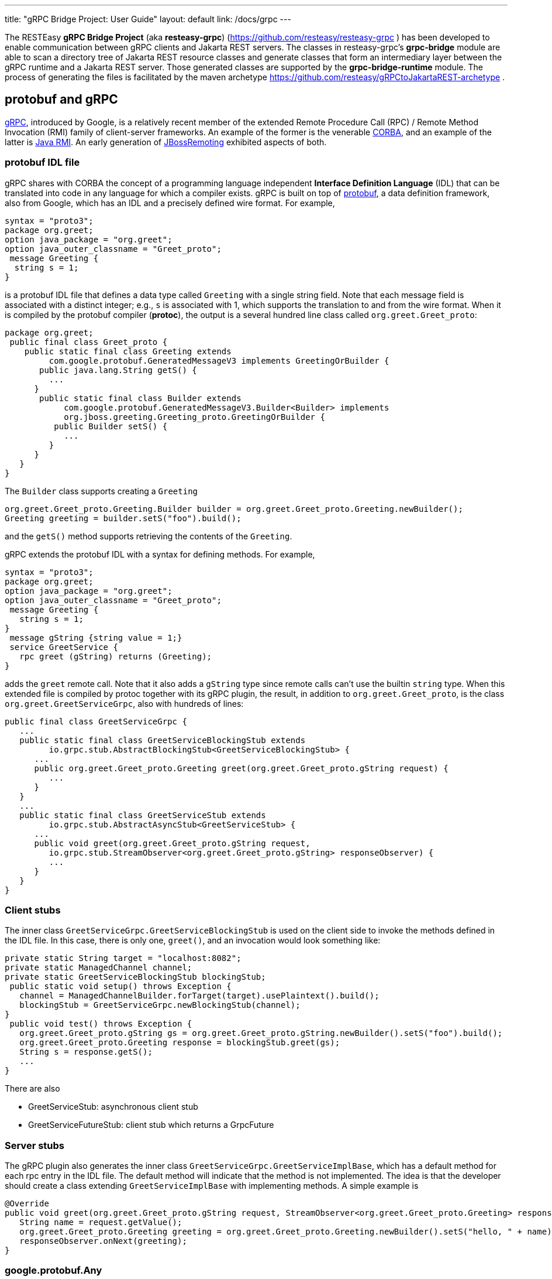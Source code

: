 ---
title: "gRPC Bridge Project: User Guide"
layout: default
link: /docs/grpc
---

The RESTEasy *gRPC Bridge Project* (aka *resteasy-grpc*)
(https://github.com/resteasy/resteasy-grpc ) has been developed to
enable communication between gRPC clients and Jakarta REST servers. The
classes in resteasy-grpc's *grpc-bridge* module are able to scan a
directory tree of Jakarta REST resource classes and generate classes
that form an intermediary layer between the gRPC runtime and a Jakarta
REST server. Those generated classes are supported by the
*grpc-bridge-runtime* module. The process of generating the files is
facilitated by the maven archetype
https://github.com/resteasy/gRPCtoJakartaREST-archetype .

== protobuf and gRPC

https://grpc.io/[gRPC], introduced by Google, is a relatively recent
member of the extended Remote Procedure Call (RPC) / Remote Method
Invocation (RMI) family of client-server frameworks. An example of the
former is the venerable https://www.corba.org/[CORBA], and an example
of the latter is https://docs.oracle.com/javase/tutorial/rmi/[Java RMI]. An early generation
of https://jbossremoting.jboss.org/documentation/v2.html[JBossRemoting]
exhibited aspects of both.

=== protobuf IDL file

gRPC shares with CORBA the concept of a programming language independent
*Interface Definition Language* (IDL) that can be translated into code
in any language for which a compiler exists. gRPC is built on top of
https://developers.google.com/protocol-buffers[protobuf], a data
definition framework, also from Google, which has an IDL and a precisely
defined wire format. For example,

[source,protobuf]
----
syntax = "proto3";
package org.greet;
option java_package = "org.greet";
option java_outer_classname = "Greet_proto";
 message Greeting {
  string s = 1;
}
----

is a protobuf IDL file that defines a data type called `Greeting` with a
single string field. Note that each message field is associated with a
distinct integer; e.g., `s` is associated with 1, which supports the
translation to and from the wire format. When it is compiled by the protobuf compiler (**protoc**),
the output is a several hundred line class called `org.greet.Greet_proto`:

[source,java]
----
package org.greet;
 public final class Greet_proto {
    public static final class Greeting extends
         com.google.protobuf.GeneratedMessageV3 implements GreetingOrBuilder {
       public java.lang.String getS() {
         ...
      }
       public static final class Builder extends
            com.google.protobuf.GeneratedMessageV3.Builder<Builder> implements
            org.jboss.greeting.Greeting_proto.GreetingOrBuilder {
          public Builder setS() {
            ...
         }
      }
   }
}
----

The `Builder` class supports creating a `Greeting`

[source,java]
----
org.greet.Greet_proto.Greeting.Builder builder = org.greet.Greet_proto.Greeting.newBuilder();
Greeting greeting = builder.setS("foo").build();
----

and the `getS()` method supports retrieving the contents of the `Greeting`.

gRPC extends the protobuf IDL with a syntax for defining methods. For
example,

[source,protobuf]
----
syntax = "proto3";
package org.greet;
option java_package = "org.greet";
option java_outer_classname = "Greet_proto";
 message Greeting {
   string s = 1;
}
 message gString {string value = 1;}
 service GreetService {
   rpc greet (gString) returns (Greeting);
}
----

adds the `greet` remote call. Note that it also adds a `gString` type
since remote calls can't use the builtin `string` type. When this
extended file is compiled by protoc together with its gRPC plugin, the result, in
addition to `org.greet.Greet_proto`, is the class
`org.greet.GreetServiceGrpc`, also with hundreds of lines:

[source,java]
----
public final class GreetServiceGrpc {
   ...
   public static final class GreetServiceBlockingStub extends
         io.grpc.stub.AbstractBlockingStub<GreetServiceBlockingStub> {
      ...
      public org.greet.Greet_proto.Greeting greet(org.greet.Greet_proto.gString request) {
         ...
      }
   }
   ...
   public static final class GreetServiceStub extends
         io.grpc.stub.AbstractAsyncStub<GreetServiceStub> {
      ...
      public void greet(org.greet.Greet_proto.gString request,
         io.grpc.stub.StreamObserver<org.greet.Greet_proto.gString> responseObserver) {
         ...
      }
   }
}
----

=== Client stubs

The inner class `GreetServiceGrpc.GreetServiceBlockingStub` is used on
the client side to invoke the methods defined in the IDL file. In
this case, there is only one, `greet()`, and an invocation would look
something like:

[source,java]
----
private static String target = "localhost:8082";
private static ManagedChannel channel;
private static GreetServiceBlockingStub blockingStub;
 public static void setup() throws Exception {
   channel = ManagedChannelBuilder.forTarget(target).usePlaintext().build();
   blockingStub = GreetServiceGrpc.newBlockingStub(channel);
}
 public void test() throws Exception {
   org.greet.Greet_proto.gString gs = org.greet.Greet_proto.gString.newBuilder().setS("foo").build();
   org.greet.Greet_proto.Greeting response = blockingStub.greet(gs);
   String s = response.getS();
   ...
}
----

There are also

* GreetServiceStub: asynchronous client stub
* GreetServiceFutureStub: client stub which returns a GrpcFuture

=== Server stubs

The gRPC plugin also generates the inner class
`GreetServiceGrpc.GreetServiceImplBase`, which has a default method for
each rpc entry in the IDL file. The default method will indicate that
the method is not implemented. The idea is that the developer should
create a class extending `GreetServiceImplBase` with implementing methods.
A simple example is

[source,java]
----
@Override
public void greet(org.greet.Greet_proto.gString request, StreamObserver<org.greet.Greet_proto.Greeting> responseObserver) {
   String name = request.getValue();
   org.greet.Greet_proto.Greeting greeting = org.greet.Greet_proto.Greeting.newBuilder().setS("hello, " + name).build();
   responseObserver.onNext(greeting);
}
----

=== google.protobuf.Any

As we will see below, there are situations in which the actual type of a
message cannot be determined until runtime, and protobuf has a general
purpose type, `google.protobuf.Any`, which can hold any type of message.
The definition of `Any` is

[source,protobuf]
----
message Any {
   string type_url = 1;
   bytes value = 2;
}
----

The `value` field has built-in type `bytes`, which "May contain any
arbitrary sequence of bytes no longer than 2^32", according to
https://developers.google.com/protocol-buffers/docs/proto3 . The type
of the message stored in the `value` is described by the URL in the
`type_url` field. Consider, for example,

[source,java]
----
gString gs = gString.newBuilder().setValue("abc").build();
Message m = Any.pack(gs);
System.out.println(m);
----

The output is

[source,protobuf]
----
type_url: "type.googleapis.com/org.greet.gString"
value: "\272\001\003abc"
----

The string "\272\001\003abc" is the internal representation of a
`gString`, the details of which are beyond the scope of this discussion.
See https://developers.google.com/protocol-buffers/docs/encoding
for details. The URL is "type.googleapis.com/org.greet.gString", where the
path "org.greet.gString" gives the type of the object represented in
the `value` field.

The advantage of the `type_url` field is that it can be used to retrieve
the value of the `Any`. Consider, for example, the code

[source,java]
----
Any any = null;
if (/* some predicate */) {
   gString gs = gString.newBuilder().setValue("abc").build();
   any = Any.pack(gs);
} else {
   gInteger gi = gInteger.newBuilder().setValue(7).build();
   any = Any.pack(gi);
}
/* send any */
----

Then, the `Any` can be unpacked as follows:

[source,java]
----
/* get any */
if (any.getTypeUrl().endsWith("org.greet.gString")) {
   gString gs = any.unpack(gString.class);
   System.out.println("gs: " + gs);
} else if (any.getTypeUrl().endsWith("org.greet.gInteger")) {
   gInteger gi = any.unpack(gInteger.class);
   System.out.println("gi: " + gi);
}
----

== Connecting a gRPC client to a Jakarta REST server: Semantic issues

A gRPC client needs to access the client stubs like
`GreetServiceBlockingStub`, which are generated from an IDL file
by the protobuf compiler together with its gRPC plugin. That is, the process
starts with an IDL file. Where does the IDL file come from? In a typical
case, the IDL file is part of the design and is created manually early
in the process. In the situation we are addressing here, though, we have
a pre-existing Jakarta REST service to which the IDL file must conform.
Now, in principle, it could be generated manually from the Jakarta REST
resource classes, but that would be tedious and error prone.
resteasy-grpc's grpc-bridge module automates the process.

=== Generating an IDL file

The class
`dev.resteasy.grpc.bridge.generator.protobuf.JavaToProtobufGenerator`
traverses, with the help of the Java parser
https://github.com/javaparser/javaparser , a set of Jakarta REST
resource classes. For each class that appears as an entity type or a
return type of a resource method or resource locator,
`JavaToProtobufGenerator` generates a protobuf message. For each
resource method or resource locator, it generates an rpc entry.

Note that not all message types can be discovered by syntactic
examination, since a resource method could return a
`jakarta.ws.rs.core.Response`, where the type of the actual entity
depends on the behavior of the method. Technically, it's a
non-computable problem. There is a mechanism for manually specifying
additional classes, which we will discuss in <<Building the bridge project>>.

Given `org.greet.Greeting`

[source,java]
----
package org.greet;
 public class Greeting {
   private String s;
    public Greeting(String s) {
      this.s = s;
   }
}
----

and `org.greet.Greeter`

[source,java]
----
package org.greet;
 import jakarta.ws.rs.GET;
import jakarta.ws.rs.Path;
 @Path("")
public class Greeter {
    @GET
   @Path("greet")
   public Greeting greet(String s) {
      return new Greeting("hello, " + s);
   }
}
----

`JavaToProtobufGenerator` will generate the IDL file Greet.proto:

[source,protobuf]
----
syntax = "proto3";
package org.greet;
import "google/protobuf/any.proto";
import "google/protobuf/timestamp.proto";
option java_package = "org.greet";
option java_outer_classname = "Greet_proto";
 service GreetService {
// /greet gString org_greet___Greeting GET sync
  rpc greet (GeneralEntityMessage) returns (GeneralReturnMessage);
}
 // Type: dev.resteasy.example.grpc.greet.Greeting
message org_greet___Greeting {
  string s = 1;
}
 message gInteger   {int32  value = 1;}
message gFloat     {float  value = 1;}
message gCharacter {string value = 1;}
message gByte      {int32  value = 1;}
message gLong      {int64  value = 1;}
message gString    {string value = 1;}
message gBoolean   {bool   value = 1;}
message gDouble    {double value = 1;}
message gShort     {int32  value = 1;}
 message gHeader {
   repeated string values = 1;
}
 message gCookie {
   string name = 1;
   string value = 2;
   int32  version = 3;
   string path = 4;
   string domain = 5;
}
 message gNewCookie {
   string name = 1;
   string value = 2;
   int32  version = 3;
   string path = 4;
   string domain = 5;
   string comment = 6;
   int32 maxAge = 7;
   google.protobuf.Timestamp expiry = 8;
   bool secure = 9;
   bool httpOnly = 10;
    enum SameSite {
      NONE   = 0;
      LAX    = 1;
      STRICT = 2;
   }
    SameSite sameSite = 11;
}
 message ServletInfo {
   string characterEncoding = 1;
   string clientAddress = 2;
   string clientHost = 3;
   int32  clientPort = 4;
}
 message FormValues {
   repeated string formValues_field = 1;
}
 message FormMap {
   map<string, FormValues> formMap_field = 1;
}
 message GeneralEntityMessage {
   ServletInfo servletInfo = 1;
   string URL = 2;
   map<string, gHeader> headers = 3;
   repeated gCookie cookies = 4;
   string httpMethod = 5;
   oneof messageType {
      gString gString_field = 6;
      FormMap form_field = 7;
   }
}
 message GeneralReturnMessage {
   map<string, gHeader> headers = 1;
   repeated gNewCookie cookies = 2;
   gInteger status = 3;
   oneof messageType {
      org_greet___Greeting org_greet___Greeting_field = 4;
   }
}
----

Clearly, the generated IDL file is more complicated than the one
discussed earlier. The more interesting distinctions are the following:

. protobuf does not have a notion of packages, so the class
`org.greet.Greeting` is represented as `org_greet___Greeting`.

. Some information pertaining to the rpc entries is saved in comments
for future use. In the example, "/greet gString org_greet___Greeting GET sync" means:

** the path to the greet() method is "/greet"
** the type of the entity parameter is `gString`
** the type of the response entity is `org_greet___Greeting`
** the HTTP verb on the resource method is GET
** the resource method is synchronous
. The `GeneralEntityMessage`
message type is used as the request value for all methods. Something
like this complex structure is necessary to bridge the gap between
gRPC requests and Jakarta REST requests. In particular, while gRPC
allows only a single request value, Jakarta REST allows, besides the
entity parameter itself, things like headers, cookies, query
parameters, etc. `GeneralEntityMessage`
can accomodate all of those. Also, consider the element

[source,protobuf]
----
   oneof messageType {
  gString gString_field = 5;
  FormMap form_field = 6;
   }
----

`oneof` is a protobuf construct that allows a field to be populated with a
value whose type is one of the types listed in the
`oneof` list. There's only one rpc method here, so there's only one entity type
in the list (other than the `FormMap` field for form data, which isn't used here).
But suppose there were another rpc method with the comment

[source,protobuf]
----
// /float gFloat gInteger GET sync
----

Then the `oneof` field would look like

[source,protobuf]
----
oneof messageType {
  gString gString_field = 5;
  gFloat gFloat_field = 6;
  FormMap form_field = 7;
   }
----

This way, resource methods with a `String`
entity type or a `float`
entity type could be represented.

. The `GeneralReturnMessage` message type plays a role like
`GeneralEntityMessage` but for return values. Note that its
`oneof` field carries a `org_greet___Greeting` return value.

. The world of cookie specification is somewhat fragmented, but the
definitions here are intended to be generally applicable.

*Note.* There is a version of the classes mentioned here, `Greeting`,
etc., available to play with at
https://github.com/resteasy/resteasy-examples/tree/main/grpc-bridge-example.

=== Inheritance

gRPC and Jakarta REST have different semantics, and the classes
`GeneralEntityMessage` and `GeneralReturnMessage` introduced in the
preceding section help to bridge the differences. Another fundamental
difference is the lack of a notion of inheritance in gRPC. That is, the
protobuf IDL supports nested structures but does not have a notion of a
structure being derived from another structure.
`JavaToProtobufGenerator` squashes a hierarchy of inherited classes by
accumulating the fields in a single class. Let's define the class
`GeneralGreeting`

[source,java]
----
package org.greet;
 public class GeneralGreeting extends Greeting {
   private String salute;
    public GeneralGreeting(String salute, String s) {
      super(s);
      this.salute = salute;
   }
}
----

and extend `Greeter`:

[source,java]
----
@Path("")
public class Greeter {
    ...
     @GET
    @Path("salute")
    public GeneralGreeting generalGreet(@QueryParam("salute") String salute, String s) {
        return getGeneralGreeting(salute, s);
    }
     private GeneralGreeting getGeneralGreeting(String salute, String name) {
        return new GeneralGreeting(salute, name);
    }
}
----

Then `JavaToProtobufGenerator` will make the following adjustments to
Greet.proto:

[source,protobuf]
----
...
service GreetService {
// /greet gString org_greet___Greeting GET sync
  rpc greet (GeneralEntityMessage) returns (GeneralReturnMessage);
 // /salute gString org_greet___GeneralGreeting GET sync
  rpc generalGreet (GeneralEntityMessage) returns (GeneralReturnMessage); // 1
}
...

// Type: dev.resteasy.example.grpc.greet.Greeting
message dev_resteasy_example_grpc_greet___Greeting {
    string s = 1;
}
 // Type: dev.resteasy.example.grpc.greet.GeneralGreeting
message dev_resteasy_example_grpc_greet___GeneralGreeting { // 2
    string s = 1;
    string salute = 2;
}
...
message GeneralReturnMessage {
   map<string, gHeader> headers = 1;
   repeated gNewCookie cookies = 2;
   int32 status = 3;
   oneof messageType { // 3
      org_greet___Greeting org_greet___Greeting_field = 4;
      org_greet___GeneralGreeting org_greet___GeneralGreeting_field = 5;
   }
}
----

Note the following:

. A second rpc entry is generated.
. The new message type `org_greet___GeneralGreeting` is generated.
. A second message type option is added to the oneof field in `GeneralReturnMessage`.

Note, by the way, that `getGeneralGreeting()` doesn't lead to an rpc entry. That's because,
lacking in Jakarta REST annotations, it's not a resource method.

=== Generic types

Another semantic gap is the lack of *wildcards*, *type variables*, and *generic types*.
We will call a generic type with one or more wildcards or type variables an *open type*, and
a generic type with no wildcards or type variables a *closed type*. resteasy-grpc
uses two devices to bridge the gap:

. Every open type is mapped to a *normalized* closed type which will represent it in the 
  protobuf world.
. Each normalized type is associated with a distinct protobuf message definition.

Unbounded wildcards and type variables are mapped to `java.lang.Object`. For example, consider

[source,java]
----
package x.y;
 @GET
@Path("grimble/raw")
public void gr_raw(Grimble g1) {
}
 @GET
@Path("grimble/wildcard")
public void gr_wildcard(Grimble<?> g1) {
}
 @GET
@Path("grimble/variable")
public <T> void gr_variable(Grimble<T> g1) {
}
 @GET
@Path("grimble/string")
public void gr_string(Grimble<String> g1) {
}
 @GET
@Path("grimble/integer")
public void gr_integer(Grimble<Integer> g1) {
}
----

where `x.y.Grimble` is

[source,java]
----
public class Grimble<T> {
    T t;
}
----
This leads to the following elements in the .proto file:

[source,protobuf]
----
// p/grimble/raw x_y___Grimble google.protobuf.Empty GET sync
  rpc gr_raw (GeneralEntityMessage) returns (GeneralReturnMessage);
  
// p/grimble/wildcard x_y___Grimble18 google.protobuf.Empty GET sync
  rpc gr_wildcard (GeneralEntityMessage) returns (GeneralReturnMessage);
  
// p/grimble/variable x_y___Grimble18 google.protobuf.Empty GET sync
  rpc gr_variable (GeneralEntityMessage) returns (GeneralReturnMessage);
  
// p/grimble/string x_y___Grimble19 google.protobuf.Empty GET sync
  rpc gr_string (GeneralEntityMessage) returns (GeneralReturnMessage);
  
// p/grimble/integer x_y___Grimble20 google.protobuf.Empty GET sync
  rpc gr_integer (GeneralEntityMessage) returns (GeneralReturnMessage);
 
// Type: x.y.Grimble
message x_y___Grimble {
  google.protobuf.Any t = 1;
}

// Type: x.y.Grimble<java.lang.Object>
message x_y___Grimble18 {
  google.protobuf.Any t = 1;
}

// Type: x.y.Grimble<java.lang.String>
message x_y___Grimble19 {
  string t = 1;
}

// Type: x.y.Grimble<java.lang.Integer>
message x_y___Grimble20 {
  int32 t = 1;
}
----
*Notes:*

. There are four different variations on `x_y___Grimble`, one for each of
`x.y.Grimble`, `x.y.Grimble<java.lang.Object>`, `x.y.Grimble<java.lang.String>`,
and `x.y.Grimble<java.lang.Integer>`.
. The comments on the rpc definitions of `gr_wildcard()` and `gr_variable()`
indicate that both take input parameters `x_y_Grimble18`, which is the generated
protobuf representation of `x.y.Grimble<java.lang.Object>`. This convergence follows 
from the fact that `x.y.Grimble<?>` and `x.y.Grimble<T>` are both normalized to
`x.y.Grimble<java.lang.Object>`.
. The definition of `x_y___Grimble18`, which represents `x.y.Grimble<java.lang.Object>`,
has a single element of type `google.protobuf.Any`, which, as discussed above,
represents an arbitrary type, which makes it an appropriate translation of
`java.lang.Object`.

In most cases, bounded wildcards and type variables are also mapped to `java.lang.Object`. The
one exception is a generic class with an upper bounded type variable. For example,

----
public class TestClass { ... }

public class BoundedClass<T extends TestClass> { ... }
----

turns into something like

----
// Type: x.y.BoundedClass<x.y.TestClass>
message x_y___BoundedClass17 {
  x_y___TestClass t = 1;
}
----

*Note:* The definition of `BoundedClass` requires that the variable be replaced by a subclass of 
`TestClass`. `BoundedClass<Object>` would be rejected by the compiler.

=== Collections and maps

Given their fundamental usefulness, resteasy-grpc gives special attention to
implementations of `java.util.List`, `java.util.Set`, `java.util.Map`,
and `jakarta.ws.rs.core.MultivaluedMap`. However, rather than
attempt to support all idiosyncratic features of arbitrary implementations, 
resteasy-grpc treats them in a simplified manner. In particular, an implementation
of a `List` is considered to be an ordered sequence of elements, an
implementation of a `Set` is considered to be an unordered collection of
elements, and `Maps` and `MultivaluedMap` are sets of pairs.
One reason for this simplification is the inherent complexity of
some implementations. For example, `java.util.HashMap`, which is used in the
standard implementation of `java.util.HashSet`, has the non-static inner
class `KeySet`, but non-static inner classes are not currently supported by
resteasy-grpc.

Instead, each protobuf translation of a java `Set` looks like

[source,protobuf]
----
// Set: java.util.HashSet<java.lang.String>
message java_util___HashSet3 {
  string classname = 1;
  //java.lang.String
  repeated string data = 2;
}
----
(where the `3` suffix is arbitrary, depending on the sequences of classes
created in the .proto file).
In this case, the preceding comment indicates that `java_util___HashSet3` is
the protobuf translation of `java.util.HashSet<java.lang.String>`. It, and
all `Set` translations, have two fields:

. `classname`, which holds the name of the translated Java class, and
. `data`, which is a repeated field holding a sequence of elements of the
appropriate type, in this case, `java.lang.String`, as indicated by the
immediately preceding comment.

A somewhat more complex example is

[source,protobuf]
----
// Set: java.util.Set<java.util.HashSet<java.lang.String>>
message java_util___Set112 {
  string classname = 1;
  //java.util.HashSet<java.lang.String>
  repeated java_util___HashSet3 data = 2;
}
----
Note that the `data` field has type `java_util___HashSet3`, defined above.

Implementations of `java.util.List` look similar. For example,

[source,protobuf]
----
// List: java.util.List<java.lang.String>
message java_util___List31 {
  string classname = 1;
  //java.lang.String
  repeated string data = 2;
}

// List: java.util.List<java.util.List<java.lang.String>>
message java_util___List30 {
  string classname = 1;
  //java.util.List<java.lang.String>
  repeated java_util___List31 data = 2;
}
----

Everything discussed in the section about generic types applies to variants of
`List`, `Set`, `Map`, and `MultivaluedMap`. For example,
----
package x.y;

@Path("arraylist/variable")
@POST
public <T> ArrayList<T> arrayListTest1(ArrayList<T> l) {
    return l;
}
 @Path("arraylist/wildcard")
@POST
public ArrayList<?> arrayListTest2(ArrayList<?> l) {
    return l;
}
 @Path("arraylist/string")
@POST
public ArrayList<String> arrayListTest3(ArrayList<String> l) {
    return l;
}
 @Path("arraylist/object")
@POST
public ArrayList<Object> arrayListTest4(ArrayList<Object> l) {
    return l;
}
 @Path("arraylist/notype")
@POST
public ArrayList arrayListTest5(ArrayList l) {
    return l;
}
----
turns into

[source,protobuf]
----
// arraylist/variable java_util___ArrayList17 java_util___ArrayList17 POST sync
  rpc arrayListTest1 (GeneralEntityMessage) returns (GeneralReturnMessage);
  
// arraylist/wildcard java_util___ArrayList17 java_util___ArrayList17 POST sync
  rpc arrayListTest2 (GeneralEntityMessage) returns (GeneralReturnMessage);
  
// arraylist/string java_util___ArrayList21 java_util___ArrayList21 POST sync
  rpc arrayListTest3 (GeneralEntityMessage) returns (GeneralReturnMessage);
  
// arraylist/object java_util___ArrayList17 java_util___ArrayList17 POST sync
  rpc arrayListTest4 (GeneralEntityMessage) returns (GeneralReturnMessage);

// arraylist/notype java_util___ArrayList java_util___ArrayList POST sync
  rpc arrayListTest5 (GeneralEntityMessage) returns (GeneralReturnMessage);
  
// List: java.util.ArrayList<java.lang.String>
message java_util___ArrayList21 {
  string classname = 1;
  //java.lang.String
  repeated string data = 2;
}

// List: java.util.ArrayList<java.lang.Object>
message java_util___ArrayList17 {
  string classname = 1;
  //java.lang.Object
  repeated google.protobuf.Any data = 2;
}

// List: java.util.ArrayList
message java_util___ArrayList {
  string classname = 1;
  //java.lang.Object
  repeated google.protobuf.Any data = 2;
}
----

=== Records

Given that Java records are a specialized kind of type, it's not surprising that resteasy-grpc
handles records. In fact, any semantic construct applicable to records and supported for classes,
e.g., generic types, is also supported for records.

However, since they have specialized semantics, records are handled somewhat differently internally.
As noted above, protobuf messages derived from classes other than collections and maps are 
labeled as Types, as in, for example,
----
// Type: dev.resteasy.example.grpc.greet.Greeting
message org_greet___Greeting {
  string s = 1;
}
----
In order to distinguish between arbitrary classes and records, records are labeled differently. For example,

----
public record Person(String name) {
}
----

would be represented as

----
// Record: dev.resteasy.grpc.example.Person
message dev_resteasy_grpc_example___Person {
  string name = 1;
}
----

=== Arrays

Protobuf supports simple arrays with the keyword "repeated". For example,

----
message intArray {
   repeated sfixed32 int_field = 1;
}
----

represents a message with an array of integers, i.e., `int[]` in Java. However, there is no
built-in support for multidimensional arrays like `int[][]`, so we have to implement
support explicitly.

In fact, the treatment of arrays faces two challenges:

. multidimensional arrays, and
. arrays with null elements.

We undertake the multidimensional challenge with a provisional protobuf definition of  `dev_resteasy_grpc_arrays___ArrayHolder`:

----
message dev_resteasy_grpc_arrays___Any___Array {
   repeated dev_resteasy_grpc_arrays___Any any_field = 1;
}
...
message dev_resteasy_grpc_arrays___Boolean___Array {
   repeated bool boolean_field = 1;
}
...
message dev_resteasy_grpc_arrays___Integer___Array {
   repeated sfixed32 int_field = 1;
}
...
message dev_resteasy_grpc_arrays___ArrayHolder___Array {
   repeated dev_resteasy_grpc_arrays___ArrayHolder arrayHolder_field = 1;
}
...
message dev_resteasy_grpc_arrays___ArrayHolder {
   oneof messageType {
  dev.resteasy.grpc.arrays.dev_resteasy_grpc_arrays___Any___Array dev_resteasy_grpc_arrays___Any___Array_field = 1;
  dev.resteasy.grpc.arrays.dev_resteasy_grpc_arrays___Boolean___Array dev_resteasy_grpc_arrays___Boolean___Array_field = 2;
 ...
  dev.resteasy.grpc.arrays.dev_resteasy_grpc_arrays___Integer___Array dev_resteasy_grpc_arrays___Integer___Array_field = 12;
...
  dev_resteasy_grpc_arrays___ArrayHolder___Array dev_resteasy_grpc_arrays___ArrayHolder___Array_field = 21;
... 
}
----

It has
 * an array definition for each primitive Java type, e.g. `+dev_resteasy_grpc_arrays___Boolean___Array+`
* an array definition of arbitrary objects: `+dev_resteasy_grpc_arrays___Any___Array_field+`
* a recursive field of `+dev_resteasy_grpc_arrays___ArrayHolder+`'s

Now, consider

----
public class ArrayStuff {
   ...
   int[] is;
   int[][] iss;
}
----

That can be represented in protobuf as

----
message dev_resteasy_grpc_arrays___ArrayStuff {
   ...
   repeated int32 is___1 = 1;
   dev_resteasy_grpc_arrays___ArrayHolder___Array iss = 2;
   ...
}  
----

That is, `int[][]` is represented as `+dev_resteasy_grpc_arrays___ArrayHolder___Array+`.

*Note.* The arrays.proto file, included by gRPCtoJakartaREST-archetype, has all of the non primitive
array definitions. 

Now, consider the array `Integer[]` compared to `int[]`.  An instance of the latter could be defined

----
   int[] is = new int[] {3, 5, 7};
----

but

----
   int[] is = new int[] {3, null, 7};
----

is syntactically incorrect. On the other hand,

----
   Integer[] Is = new Integer[] {3, null, 7};
----

is just fine. The point is that an array of any non primitive types can hold nulls,
which is another semantic difference between Java and protobuf. One solution is to
define, for each non primitve type, a "nullable" variant; for example,

----
message dev_resteasy_grpc_arrays___NONE {
   bool boolean_field = 1;
}

message dev_resteasy_grpc_arrays___Boolean___wrapper {
   oneof type {
  dev_resteasy_grpc_arrays___NONE none_field = 1;
  bool boolean_field = 2;
   }
}

message dev_resteasy_grpc_arrays___Boolean___WArray {
   repeated dev_resteasy_grpc_arrays___Boolean___wrapper wrapper_field = 1;
}
----

Here, `+dev_resteasy_grpc_arrays___Boolean___wrapper+` can be either a 
`+dev_resteasy_grpc_arrays___NONE+`,
which represents a null value, or a `bool`, and the *wrapper array*
`+dev_resteasy_grpc_arrays___Boolean___WArray+`
is a variant of `+dev_resteasy_grpc_arrays___Boolean___Array+` except it can hold null
values.


Now, the provisional treatment defined earlier can be updated with the use of wrapper arrays.
For example,

----
message dev_resteasy_grpc_arrays___ArrayHolder___wrapper {
   oneof type {
  dev.resteasy.grpc.arrays.dev_resteasy_grpc_arrays___NONE none_field = 1;
  dev_resteasy_grpc_arrays___ArrayHolder dev_resteasy_grpc_arrays___ArrayHolder_field = 2;
   }
}

message dev_resteasy_grpc_arrays___ArrayHolder___WArray {
   string componentType = 1;
   repeated dev_resteasy_grpc_arrays___ArrayHolder___wrapper wrapper___field = 2;
}

message dev_resteasy_grpc_arrays___ArrayHolder {
   oneof messageType {
  dev.resteasy.grpc.arrays.dev_resteasy_grpc_arrays___Any___WArray dev_resteasy_grpc_arrays___Any___WArray_field = 1;
  dev.resteasy.grpc.arrays.dev_resteasy_grpc_arrays___Boolean___Array dev_resteasy_grpc_arrays___Boolean___Array_field = 2;
  dev.resteasy.grpc.arrays.dev_resteasy_grpc_arrays___Boolean___WArray dev_resteasy_grpc_arrays___Boolean___WArray_field = 3;
  ...
  dev_resteasy_grpc_arrays___ArrayHolder___WArray dev_resteasy_grpc_arrays___ArrayHolder___WArray_field = 21;
  ...
   }
----

*Note*. arrays.proto also includes wrapper arrays for primitive types.

=== Other uses of `google.protobuf.Any`

==== Interfaces

Consider

[source,java]
----
@GET
@Path("list/string")
List<String> listTest(List<String> l) {
    ...
}
----

Given that actual types of the entity `l` or the return value cannot be determined until runtime, 
they are handled as instances of `google.protobuf.Any`. In the .proto file, the
method would be represented as

[source,protobuf]
----
// list/string google.protobuf.Any google.protobuf.Any POST sync
  rpc listTest (GeneralEntityMessage) returns (GeneralReturnMessage);
----

==== Response
Consider the resource method

[source,java]
----
public Response m() {
   if (test()) {
      return Response.ok(new X()).build();
   } else {
      return Response.ok(new Y()).build();
   }
}
----

Will it return an `X` or a `Y`? If `test()` is

[source,java]
----
public boolean test() {
   return true;
}
----

it's clear that `m()` will return an `X`, and, moreover, that can be
determined statically at compile time. But it's a well known fact in
theoretical computer science, first proved by Alan Turing [see, for
example, https://en.wikipedia.org/wiki/Halting_problem], that not all
questions can be answered algorithmically.

We can't tell if `m()` returns an `X` or a `Y`, but we know it returns
an `Object`. This is another case in which the protobuf type
`google.protobuf.Any` is useful.

Suppose we add the resource method

[source,java]
----
@GET
@Path("greet/response")
public Response response(String name) {
   return Response.ok("hello " + name).build();
}
----

to `org.greet.Greeter`. Then there is a new rpc entry

[source,protobuf]
----
// greet/response gString google.protobuf.Any GET sync
  rpc response (GeneralEntityMessage) returns (GeneralReturnMessage);
----

and the oneof field of `GeneralReturnMessage` becomes

[source,protobuf]
----
oneof messageType {
    org_greet___Greeting org_greet___Greeting_field = 4;
    org_greet___GeneralGreeting org_greet___GeneralGreeting_field = 5;
    google.protobuf.Any google_protobuf_Any_field = 6;
}
----

augmented by the `google_protobuf_Any_field` field.

==== @Suspended

Another case in which we can't statically determine the return type is
when an asynchronous resource method uses the `@Suspended` annotation.
Consider the following method:

[source,java]
----
@GET
@Path("suspend")
public void suspend(@Suspended final AsyncResponse response) {
   Thread t = new Thread() {
   @Override
      public void run() {
         try {
            response.resume("suspend");
         } catch (Exception e) {
            response.resume(e);
         }
      }
   };
   t.start();
}
----

This results in the rpc

[source,protobuf]
----
// .../suspend gEmpty google.protobuf.Any GET suspended
  rpc suspend (GeneralEntityMessage) returns (GeneralReturnMessage);
----

where "..." is determined by the `@Path` annotation on the class.
Note that, unlike all the other rpc entries seen so far, the last
field in the preceding comment is "suspended", which is used when one of
the intermediary classes is generated.

== Connecting a gRPC client to a Jakarta REST server: Runtime

=== Runtime intermediary layer on the server

The gRPC runtime accepts a gRPC request and dispatches it to
`GreetServiceGrpc`, whose methods are meant to be overridden by
"business logic" methods. Here, though, the business logic already exists
in the Jakarta REST resource class(es), so we want the request to be
forwarded to a Jakarta REST resource method, and we need code that
transforms a gRPC request to a Jakarta REST request. The class
`dev.resteasy.grpc.bridge.generator.ServiceGrpcExtender` in grpc-bridge
will generate `org.greet.GreetServiceGrpcImpl` with the necessary
methods.

Given the updated version of `org.greet.Greeter`, there will be two
methods in `GreetServiceGrpc` that need to be overridden. For example,

[source,java]
----
public void greet(org.greet.Greet_proto.GeneralEntityMessage param, StreamObserver<org.greet.Greet_proto.GeneralReturnMessage> responseObserver);
----

will be overridden by

[source,java]
----
@java.lang.Override
public void greet(org.greet.Greet_proto.GeneralEntityMessage param, StreamObserver<org.greet.Greet_proto.GeneralReturnMessage> responseObserver) {
   HttpServletRequest request = null;
   try {
  HttpServletResponseImpl response = new HttpServletResponseImpl("org_greet___Greeting", "sync", Greet_Server.getContext(), builder, fd); // 1
  GeneratedMessageV3 actualParam = param.getGStringField();
  request = getHttpServletRequest(param, actualParam, "//greet", response, "GET", "org_greet___Greeting"); // 2
  HttpServletDispatcher servlet = getServlet(); // 3
  activateRequestContext(); // 4
  servlet.service(request.getMethod(), request, response); // 5
  MockServletOutputStream msos = (MockServletOutputStream) response.getOutputStream();
  ByteArrayOutputStream baos = msos.getDelegate();
  ByteArrayInputStream bais = new ByteArrayInputStream(baos.toByteArray());
  org_greet___Greeting reply = org_greet___Greeting.parseFrom(bais); // 6
  org.greet.Greet_proto.GeneralReturnMessage.Builder grmb = createGeneralReturnMessageBuilder(response);
  grmb.setOrgGreetGreetingField(reply);
  responseObserver.onNext(grmb.build()); // 7
   } catch (Exception e) {
  responseObserver.onError(e);
   } finally {
  responseObserver.onCompleted();
  if (requestContextController != null) {
     requestContextController.deactivate();
  }
  if (tccl != null) {
     Thread.currentThread().setContextClassLoader(tccl);
  }
   }
}
----

The general mission of `greet()` is to create a servlet environment for
the RESTEasy resource method to run in. More specifically, without going
into too much detail, the following steps occur:

. create a servlet response
. create a servlet request
. find the target servlet inside RESTEasy
. activate a CDI context
. call the service() method of the target servlet
. parse the response object
. pass the response back to the gRPC runtime

=== Translating Java classes

Note that the sequence

[source]
----
          org.greet.Greeting (Java class)
                  -> (translated by JavaToProtobufGenerator) ->
                  -> org_greet___Greeting (protobuf message)
                  -> (compiled by protoc) ->
                  -> org.greet.Greet_proto.org_greet___Greeting (Java class)
----

turns the Java class `org.greet.Greeting` into a second Java class
`org.greet.Greet_proto.org_greet\___Greeting` by way of the protobuf
message type `org_greet___Greeting`. For clarity, we refer to
`org.greet.Greet_proto.org_greet___Greeting` as the *javabuf* version
of `org.greet.Greeting`. Note that all javabuf classes implement the
interface `com.google.protobuf.Message`.

The grpc-bridge class
`dev.resteasy.grpc.bridge.generator.protobuf.JavabufTranslatorGenerator`
generates a class like `org.greet.GreetJavabufTranslator` (where the `Greet`
prefix will change), which has three methods

[source,java]
----
Message translateToJavabuf(Object o);
Message translateToJavabuf(Object o, GenericType genericType);
Object translateFromJavabuf(Message message);
----

which do the translations. Without going too deeply into
the details, `GreetJavabufTranslator` has two classes for each message
type; for example,

[source,java]
----
static class org_greet___Greeting_ToJavabuf implements TranslateToJavabuf { ... }
static class org_greet___Greeting_FromJavabuf implements TranslateFromJavabuf { ... }
----

Each class has a list of lambdas, each lambda being responsible for
translating one field.

`GreetJavabufTranslator` does the heavy lifting of the translations. It
is called from the class `org.greet.GreetMessageBodyReaderWriter`, which
is generated by
`dev.resteasy.grpc.bridge.generator.protobuf.ReaderWriterGenerator`.
`GreetMessageBodyReaderWriter` implements
`jakarta.ws.rs.ext.MessageBodyReader` and
`jakarta.ws.rs.ext.MessageBodyWriter`, so it's registered as a provider
with the RESTEasy runtime. A request entity comes in as a javabuf class
which gets translated to its corresponding Java class, and responses are
instances of Java classes that get translated to their corresponding
javabuf classes, so it's important that
`GreetMessageBodyReaderWriter` is always used instead of any other
providers. Since some built-in providers like
`org.jboss.resteasy.plugins.providers.StringTextStar` are very general,
it is important to guarantee that `GreetMessageBodyReaderWriter` has the
highest priority. One strategy available in RESTEasy is to eliminate
*all* built-in providers and then add back any that are necessary. For
example, that can be accomplished in a web.xml file as follows:

[source,xml]
----
<servlet>
   <servlet-name>GreetServlet</servlet-name>
   <servlet-class>
      dev.resteasy.grpc.bridge.runtime.servlet.GrpcHttpServletDispatcher
   </servlet-class>
</servlet>
 <!--
   The intention is that GreetMessageBodyReaderWriter (with the help of GreetJavabufTranslator)
   will handle all reading and writing of data objects. Therefore, we
    1. eliminate all builtin providers, and then
   2. add back builtin providers other than MessageBodyReaders and MessageBodyWriters.
  -->
<context-param>
    <param-name>resteasy.use.builtin.providers</param-name>
    <param-value>false</param-value>
</context-param>
<context-param>
    <param-name>resteasy.servlet.mapping.prefix</param-name>
    <param-value>/grpcToJakartaRest</param-value>
</context-param>
...
 <context-param>
   <param-name>resteasy.providers</param-name>
   <param-value>
      org.jboss.resteasy.client.jaxrs.internal.CompletionStageRxInvokerProvider,
      org.jboss.resteasy.plugins.interceptors.CacheControlFeature,
      org.jboss.resteasy.plugins.interceptors.ClientContentEncodingAnnotationFeature,
      org.jboss.resteasy.plugins.interceptors.MessageSanitizerContainerResponseFilter,
      org.jboss.resteasy.plugins.interceptors.ServerContentEncodingAnnotationFeature,
      org.jboss.resteasy.plugins.providers.AsyncStreamingOutputProvider,
      org.jboss.resteasy.plugins.providers.CompletionStageProvider,
      org.jboss.resteasy.plugins.providers.jackson.PatchMethodFilter,
      org.jboss.resteasy.plugins.providers.jackson.UnrecognizedPropertyExceptionHandler,
      org.jboss.resteasy.plugins.providers.jaxb.XmlJAXBContextFinder,
      org.jboss.resteasy.plugins.providers.jsonp.JsonpPatchMethodFilter,
      org.jboss.resteasy.plugins.providers.ReactiveStreamProvider,
      org.jboss.resteasy.plugins.validation.ResteasyViolationExceptionMapper,
      org.jboss.resteasy.plugins.validation.ValidatorContextResolver,
      org.jboss.resteasy.plugins.validation.ValidatorContextResolverCDI,
      org.jboss.resteasy.security.doseta.ClientDigitalSigningHeaderDecoratorFeature,
      org.jboss.resteasy.security.doseta.ClientDigitalVerificationHeaderDecoratorFeature,
      org.jboss.resteasy.security.doseta.DigitalSigningInterceptor,
      org.jboss.resteasy.security.doseta.DigitalVerificationInterceptor,
      org.jboss.resteasy.security.doseta.ServerDigitalSigningHeaderDecoratorFeature,
      org.jboss.resteasy.security.doseta.ServerDigitalVerificationHeaderDecoratorFeature
   </param-value>
</context-param>
 <servlet-mapping>
   <servlet-name>GreetServlet</servlet-name>
   <url-pattern>/grpcToJakartaRest/*</url-pattern>
</servlet-mapping>
----

Of course, the list of providers can be reduced to those that are
actually needed.

=== Communicating with the server

A call from a client will typically involve the following steps:

. Create a javabuf entity
. Embed the entity in a GeneralEntityMessage
. Make an invocation on a gRPC stub
. Retrieve a javabuf response from a returned GeneralReturnMessage
. Translate the response to the corresponding Java class

The javabuf entity could be created in one of two ways:

A. Create it directly using the appropriate `Builder`, or
B. create a Java entity and translate it to javabuf with the `JavabufTranslator`.

For example, to create an instance of `java_util___HashSet3`, defined in
<<Collections and maps>>, one option would be
----
java.util.HashSet<java.lang.String> set = new java.util.HashSet<java.lang.String>();
set.add("abc");
GenericType<java.util.HashSet<java.lang.String>> type
= new GenericType<java.util.HashSet<java.lang.String>>() { };
java_util___HashSet3 hashSet3 = (java_util___HashSet3) translator.translateToJavabuf(set, type);
----
and the other would be

[source,java]
----
java_util___HashSet3.Builder builder = java_util___HashSet3.newBuilder();
builder.addData("abc");
java_util___HashSet3 hashSet3 = builder.build();
----

*Note.* How did we know which generic type and which javabuf type to use for a given invocation?
It's easy. First, look at the resource method. Suppose we're going to call

[source,java]
----
@Path("hashset/string")
@POST
public HashSet<String> hashSetTest3(HashSet<String> l) {
    return l;
}
----
It's expecting an instance of `HashSet<String>`. Now, we have to figure out
which javabuf type represents `HashSet<String>`. Go to `Greet.proto` and search
on `java.util.HashSet<java.lang.String>`, which will (eventually) land on

[source,protobuf]
----
// Set: java.util.HashSet<java.lang.String>
message java_util___HashSet3 {
  string classname = 1;
  //java.lang.String
  repeated string data = 2;
}
----
[Note that the types are spelled out in full.] It follows that we want to create an
instance of `java_util___HashSet3`. If we choose to use the `JavabufTranslator`, we
can see that we need to use a
`GenericType<java.util.HashSet<java.lang.String>>`.

By the way, if the entity has a raw type, we would use the `JavabufTranslator` method

[source,protobuf]
----
Message translateToJavabuf(Object o);
----
[start=2]
2. The next step would look like

[source,java]
----
GeneralEntityMessage.Builder messageBuilder = GeneralEntityMessage.newBuilder();
GeneralEntityMessage gem = messageBuilder.setJavaUtilHashSet3Field(hashSet3).build();
----
[start=3]
3. Then there would be a call to the gRPC stub
[source,java]
----
GeneralReturnMessage grm = blockingStub.hashSetTest3(gem);
----
[start=4]
4. and finally, the result is extracted
[source,java]
----
java_util___HashSet3 response = grm.getJavaUtilHashSet3Field();
----
[start=5]
5. and translated back to the Java
[source,java]
----
HashSet<String> result  = (org.greet.Greeting) translator.translateFromJavabuf(response);
----

*Note.* If the type on the resource method is open (has a wildcard or uninstantiated type variable),
the normalized version of the type is the one to use.

A variation of the client code occurs when the entity and/or result type is
an interface, since they need to be transmitted as `Any` messages. For example,
[source,java]
----
java.util.List<java.lang.String> list = new java.util.ArrayList<java.lang.String>();
list.add("abc");
GenericType<java.util.List<java.lang.String>> type = new GenericType<java.util.List<java.lang.String>>() { };
Message m = translator.translateToJavabuf(list, type);
Any any = Any.pack(m);
GeneralEntityMessage.Builder builder = WGeneralEntityMessage.newBuilder();
GeneralEntityMessage gem = builder.setAnyField(any).build();
GeneralReturnMessage response = blockingStubPlaintext.listTest3(gem);
any = response.getAnyField();
Message result = any.unpack((Class) Utility.extractClassFromAny(any, translator));
----

=== SSE

One area in which gRPC has richer semantics than Jakarta REST is
streaming, where gRPC supports streaming in two directions, client to
server and server to client, while Jakarta REST supports streaming only
from server to client. In particular, Jakarta REST adopts a version of
the *Server Sent Events* (SSE) specification
(https://html.spec.whatwg.org/multipage/server-sent-events.html) to
describe server to client streaming. RESTEasy's support of SSE is
discussed in Section "Server-Sent Events (SSE)" of the https://resteasy.dev/docs/[RESTEasy User Guide].

The examples so far have demonstrated simple call / response semantics.
A few changes are necessary to support SSE streaming. Suppose
`org.greet.Greeter` is extended with method `sseGreet`:

[source,java]
----
private ArrayList<String> names = new ArrayList<String>();
 @GET
@Path("stream")
@Produces(MediaType.SERVER_SENT_EVENTS)
public void sseGreet(@Context SseEventSink eventSink, @Context Sse sse) {
   ExecutorService executor = Executors.newFixedThreadPool(3);
   final Map<Class<?>, Object> map = ResteasyContext.getContextDataMap();
   executor.execute(() -> {
      ResteasyContext.addCloseableContextDataLevel(map);
      try (SseEventSink sink = eventSink) {
         Iterator<String> it = names.iterator();
         while (it.hasNext()) {
            eventSink.send(sse.newEvent("hello, " + it.next()));
         }
      }
   });
}
----

A couple of additions appear in Greet.proto:

* A new message type is added:

[source,protobuf]
----
message org_jboss_resteasy_grpc_runtime_sse___SseEvent {
  string comment = 1;
  string id = 2;
  string name = 3;
  google.protobuf.Any data = 4;
  int64 reconnectDelay = 5;
}
----

* a new rpc entry is added:

[source,protobuf]
----
// stream gEmpty org_jboss_resteasy_grpc_runtime_sse___SseEvent GET sse
  rpc sseGreet (GeneralEntityMessage) returns (stream org_jboss_resteasy_grpc_runtime_sse___SseEvent);
----

Note that `returns (stream org_jboss_resteasy_grpc_runtime_sse\___SseEvent)` indicates that the call returns a stream of
`org_jboss_resteasy_grpc_runtime_sse___SseEvent` objects.

The overriding method in `GreetServiceGrpcImpl` changes to handle
multiple return messages:

[source,java]
----
@java.lang.Override
public void sseGreet(org.greet.Greet_proto.GeneralEntityMessage param, StreamObserver<org.greet.Greet_proto.org_jboss_resteasy_grpc_runtime_sse___SseEvent> responseObserver) {
    HttpServletRequest request = null;
    try {
        HttpServletResponseImpl response = new HttpServletResponseImpl("org_jboss_resteasy_grpc_sse_runtime___SseEvent", "sse", Greet_Server.getContext(), builder, fd);
        GeneratedMessageV3 actualParam = param.getGEmptyField();
        request = getHttpServletRequest(param, actualParam, "/stream", response, "GET", "org_jboss_resteasy_grpc_sse_runtime___SseEvent");
        HttpServletDispatcher servlet = getServlet();
        activateRequestContext();
        servlet.service(request.getMethod(), request, response);
        AsyncMockServletOutputStream amsos = (AsyncMockServletOutputStream) response.getOutputStream();
        while (true) {
            if (amsos.isClosed()) {
                break;
            }
            ByteArrayOutputStream baos = amsos.await();
            if (amsos.isClosed()) {
                break;
            }
            byte[] bytes = baos.toByteArray();
            if (bytes.length == 2 && bytes[0] == 10 && bytes[1] == 10) {
                continue;
            }
            try {
                org_jboss_resteasy_grpc_runtime_sse___SseEvent sseEvent = org_jboss_resteasy_grpc_runtime_sse___SseEvent.parseFrom(bytes);
                responseObserver.onNext(sseEvent);
            } catch (Exception e) {
                continue;
            }
        }
    } catch (Exception e) {
        responseObserver.onError(e);
    } finally {
        responseObserver.onCompleted();
        if (requestContextController != null) {
            requestContextController.deactivate();
        }
        if (tccl != null) {
            Thread.currentThread().setContextClassLoader(tccl);
        }
    }
}
----

These changes are generated automatically, so no intervention is
required. However, the application code on the client side needs to be
adjusted. It could look, for example, something like this:

[source,java]
----
Iterator<org_jboss_resteasy_grpc_runtime_sse___SseEvent> response = blockingStub.sseGreet(gem);
while (response.hasNext()) {
   org_jboss_resteasy_grpc_runtime_sse___SseEvent sseEvent = response.next();
   Any any = sseEvent.getData();
   gString gString = any.unpack(gString.class);
   System.out.println(gString.getValue());
}
----

Note, in particular, the treatment of the `data` field. The class
`jakarta.ws.rs.sse.OutboundSseEvent` has a `data` field of type
`java.lang.Object`. The corresponding field in the definition of
`org_jboss_resteasy_grpc_runtime_sse___SseEvent` in Greet.proto has type
`google.protobuf.Any`, which translates to `com.google.protobuf.Any` in
`Greet_proto`. Note that the method `Any.pack()` has signature

[source,java]
----
public static <T extends com.google.protobuf.Message> Any pack(T message, java.lang.String typeUrlPrefix);
----

so we have to translate the `Object` into a `Message`; The translation
is handled by `GreetJavabufTranslator`, which implies that the type of
the field must be one processed by `JavaToProtobufGenerator`. If it is
not discovered automatically, it can be passed into
`JavaToProtobufGenerator` with the "classes" parameter, described in
<<Building the bridge project>>.

== Automating the generation of the intermediary classes

=== Building the bridge project

There are a lot of moving parts in the generation of the classes that
make up the gRPC to Jakarta REST intermediary layer, so we've gathered
the details together into a maven archetype in the
*gRPCtoJakartaREST-archetype* github project
(https://github.com/resteasy/gRPCtoJakartaREST-archetype).

gRPCtoJakartaREST-archetype starts with a Jakarta REST maven project,
called the *target project*, and creates a *bridge project*, which
extends the target project with additional classes that form an
intermediate layer that liaises between the gRPC world and the Jakarta
REST world. Note that the bridge project can function as a Jakarta REST
project, and so it can replace the target project.

To begin, gRPCtoJakartaREST-archetype generates a mostly empty bridge
project, consisting mainly of a pom.xml file that can build the
intermediary classes and generate a WAR. It assumes that the target
project's source JAR is available in an accessible repository. In this
example, we assume the existence of org.greet:greet:0.0.1. To
generate the initial state of the bridge project, run

[source,bash]
----
mvn archetype:generate -B \
   -DarchetypeGroupId=dev.resteasy.grpc \
   -DarchetypeArtifactId=gRPCtoJakartaREST-archetype \
   -DarchetypeVersion=${archetype.version} \
   -DgroupId=org.greet \
   -DartifactId=greet \
   -Dversion=0.0.1 \
   -Dgenerate-prefix=Greet \
   -Dgenerate-package=org.greet \
   -Dresteasy-version=${resteasy.version} \
   -Dgrpc-bridge-version=${resteasy.grpc.version}
----

The following parameters need to be supplied:

* archetypeGroupId: gRPCtoJakartaREST-archetype's groupId
* archetypeArtifactId: gRPCtoJakartaREST-archetype's archetypeId
* archetypeVersion: gRPCtoJakartaREST-archetype's version
* groupId: groupId of the target project
* artifactId: artifactId of the target project
* version: version of the target project
* generate-prefix: the prefix for generated classes
* generate-package: Java package for generated classes
* resteasy-version: version of RESTEasy to use
* grpc-bridge-version: version of resteasy-grpc to use

The result of running the archetype is a new project with GAV
groupId:artifactId.grpc:version. For example, from target project
org.greet:greet:0.0.1 we will get bridge project
org.greet:greet.grpc:0.0.1. At this point, the layout of the
new project is

[source]
----
+- pom.xml
+- src/main/webapp
|  +- META-INF
|  |  +- beans.xml
|  +- WEB-INF
|     +- web.xml
+- src/main/resources
|  +- buildjar
|  +- deployjar
----

The most important file is pom.xml, which describes the sequence of
events necessary for generating a WAR with the contents of the target
project plus the intermediary layer. The other files are

* beans.xml: empty file
* web.xml: implements the Jakarta REST provider removal described
above (See <<Translating Java classes>>.)
* buildjar: a bash script that produces a JAR file
* deployjar: a bash script that deploys the JAR built by buildjar to a
maven repository (See <<Output products>>.)

Once the new project is created, the pom.xml can be used to copy the
Java classes from the target project and generate the intermediary
classes:

[source,bash]
----
mvn clean install
----

There are also some optional parameters:

* classes: additional classes not detected by syntactic scanning
* release.type: deploy as a snapshot or otherwise. Defaults to
"snapshot". (See (<<Output products>>.)
* inWildFly: the generated WAR will be run in WildFly. Defaults to
"true". (See <<Output products>>.)

The syntax for the "classes" parameter is

[source]
----
      (DIR ":" CLASSNAME) ("," DIR ":" CLASSNAME)*
----

where

* DIR: directory of the class's source
* CLASSNAME: fully qualified name of the class

For example,

[source,bash]
----
mvn -Dclasses=/home/bob/greet/src/java/main:org.greet.Extra clean install
----

When the project is built, the layout is as follows:

[source]
----
+- pom.xml
+- src/main/java
|  +- org.greet
|     +- GeneralGreeting.java
|     +  Greeter.java
|     +  Greeting.java
+- src/main/proto
|  +- Greet.proto
+- src/main/webapp
|  +- META-INF
|  |  +- beans.xml
|  +- WEB-INF
|     +- web.xml
+- src/main/resources
|  +- buildjar
|  +- deployjar
+- target/generated-sources/protobuf
|  +- java
|     +- org.greet
|     |  +- Greet_proto.java
|  +- grpc-java
|     +- org.greet
|        +- Greet_Server.java
|        +- GreetJavabufTranslator.java
|        +- GreetMessageBodyReaderWriter.java
|        +- GreetServiceGrpc.java
|        +- GreetServiceGrpcImpl.java
|  +- greet.grpc-0.0.1.jar
|  +- greet.grpc-0.0.1.war
|  +- greet.grpc-0.0.1-sources.jar
----

*Notes*

* The intermediary layer classes discussed above are in
target/generated-sources/protobuf/grpc-java.
* We'll discuss `Greet_Server` below in <<Using the generated WAR>>

=== Output products

The packaging type of the project created by the archetype is "war",
so, in the example, mvn install creates greet.grpc-0.0.1.war.
The project also uses the src/main/resources/buildjar bash script to
create greet.grpc-0.0.1.jar with all of the compiled classes.

Going a step further, mvn deploy can deploy the WAR and JAR (where the
deployjar bash script manages the latter) to a remote repository. Note
that deployjar hard codes the JBoss repositories as follows:

[source,basgh]
----
if [ ${RELEASE_TYPE} == "snapshot" ]; then
   URL=https://repository.jboss.org/nexus/content/repositories/snapshots/
else
   URL=https://repository.jboss.org/nexus/service/local/staging/deploy/maven2/
fi
----

These presumably need to be modified. Maven repository configuration is
beyond the scope of this document.

Depending on the environment to which it will be deployed, the WAR's
WEB-INF/lib directory can contain only grpc-bridge-runtime-${resteasy.grpc.version}.jar
or it can be populated with all of the protobuf, gRPC,
and other JARs necessary for the intermediary classes to run. For
example, if the WAR is to be deployed to an instance of WildFly running
with the gRPC subsystem
https://github.com/wildfly-extras/wildfly-grpc-feature-pack, then it
should be built with parameter "inWildFly" set to "true" (or
anything other than "false"), which will result in a WEB/lib
directory with just grpc-bridge-runtime-${resteasy.grpc.version}.jar. Setting it to "false"
will populate WEB-INF/lib appropriately.

== Using the generated WAR

If the WAR is deployed to an instance of WildFly running with the grpc
subsystem https://github.com/wildfly-extras/wildfly-grpc-feature-pack,
then `GreetServiceGrpcImpl` will be recognized and registered with the
gRPC runtime.

Once `GreetServiceGrpcImpl` is registered, there's one more thing to do to set up the intermediary
layer. The overriding methods in `GreetServiceGrpcImpl` need to be able
to dispatch the request to the appropriate servlet. A Jakarta REST
request to `dev.resteasy.grpc.server.Greet_Server` in the bridge
project's target/generated-sources/protobuf/grpc-java directory will
cause the handling servlet to be stored by `GrpcHttpServletDispatcher`
so that it can be retrieved by the intermediary code for subsequent gRPC
requests. Moreover, calling `Greet_Server.startContext()` in particular
will accomplish the other initial requirement, which is storing a
reference to the servlet's `jakarta.servlet.ServletContext`. For
example,

[source,bash]
----
curl http://localhost:8080/greet.grpc-0.0.1/grpcToJakartaRest/grpcserver/context
----

Alternatively, if the generated WAR is not running in an instance of
WildFly with the grpc subsystem,

[source,bash]
----
curl http://localhost:8080/greet.grpc-0.0.1/grpcToJakartaRest/grpcserver/start
----

will initiate the gRPC server runtime.

The step can also be done programmatically, as in `org.jboss.restesy.test.grpc.AbstractGrpcToJakartaRESTTest`
in the resteasy-grpc-testsuite in resteasy-grpc:

[source,java]
----
try (
        Client client = ClientBuilder.newClient();
        var response = client.target("http://localhost:8080/grpc-test/grpcserver/context")
                .request()
                .get()) {
    final var message = response.getStatus() + ": " + response.readEntity(String.class);
    Assert.assertEquals(message, 204, response.getStatus());
}
----

By the way, `AbstractGrpcToJakartaRESTTest` has a lot of client side code that might be useful to look at.

== Human intervention

As much as possible, grpc-bridge and grpc-bridge-runtime automate the
conversion back and forth between the gRPC and Jakarta REST worlds, but
there are some situations in which manual intervention is required, for
one reason or another.

=== Bridge project creation time

The bridge project is meant to be an extension of the target project.
Now, the main reason for installing a pom.xml file in the bridge project
is to capture the sequence of events necessary to create the various
classes in the intermediary layer. But it may be necessary to merge into
it pieces of the target project's pom.xml, dependencies, for example, in
order to capture the construction of the target project.

One function of the bridge pom.xml is to copy the classes from the
target project. Those are clearly necessary. But there may be other
pieces of the target project like resource files that are also needed.
They could be copied manually, or the bridge pom.xml could be extended.

=== Compile time

We have already discussed, in <<SSE,SSE>> and <<Other uses of `google.protobuf.Any`>>,
situations in which it is not possible to determine
statically all classes that are sent over the network. For example, if a
resource method returns `Response`, it may not be possible to determine
the type of the returned entity. That means that, when
`JavaToProtobufGenerator` scans for classes, it may not find all of
those used, in which case the "classes" command line argument,
described in <<Building the bridge project>>, can be used
to supply those that are not detected.

Also, we mentioned in <<Building the bridge project>>
that running maven to build the bridge project results in copying Java
classes from the target project. If other files
are needed, that would need to be handled separately.

=== Servlet environment

Although the Jakarta REST specification does not mandate its use, a
servlet container is a common environment for running Jakarta REST
applications, and, in that case, the spec mandates the availability by
injection of certain servlet related types:

_____
The @Context annotation can be used to indicate a dependency on a Servlet-defined
resource. A Servlet-based implementation MUST support injection of the following
Servlet-defined types: ServletConfig, ServletContext, HttpServletRequest, and
HttpServletResponse.
_____

RESTEasy supports servlets, and, accordingly, grpc-bridge creates a
servlet environment for Jakarta REST resources to execute in, including
the four mandated servlet types.

Note that <<Using the generated WAR>> discusses a step
involving a Jakarta REST client call that must be taken before gRPC
calls can be made. It is responsible not only for storing the servlet,
but it also results in storing references to a `ServletContext` and
`ServletConfig` for later use.

The other two injectable classes, `HttpServletRequest` and
`HttpServletResponse`, are supplied by the grpc-bridge runtime.
Normally, those classes would be created by a servlet container which
has an actual HTTP network connection from which information like URLs,
headers, and addresses can be obtained, but for the grpc-bridge runtime,
the HTTP connection is hidden by the gRPC runtime. Some information can
be derived or approximated; for example, in the absence of path
parameters, the path can be derived from the `@Path` annotation(s). In
many cases, though, `HttpServletRequest` relies on the client to spell
out any information needed for a given computation. Recall that
`GeneralEntityMessage` has slots for all kinds of information:

[source,protobuf]
----
message GeneralEntityMessage {
   ServletInfo servletInfo = 1;
   string URL = 2;
   map<string, gHeader> headers = 3;
   repeated gCookie cookies = 4;
   string httpMethod = 5;
   oneof messageType {
   ...
   }
}
----

Some of these fields, e.g., cookies and headers, are naturally supplied
by the client. On the other hand, the information in

[source,protobuf]
----
message ServletInfo {
   string characterEncoding = 1;
   string clientAddress = 2;
   string clientHost = 3;
   int32  clientPort = 4;
}
----

which would normally come from the network connection, must be supplied
explicitly as part of the invocation.

